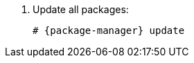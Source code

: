 [id="configuring-foreman-repositories-el-{package-manager}"]

. Update all packages:
+
[options="nowrap" subs="+quotes,attributes"]
----
# {package-manager} update
----
ifdef::satellite[]
. Install {ProjectServer} packages:
+
[options="nowrap" subs="+quotes,attributes"]
----
# {package-manager} install satellite
----
endif::[]
ifdef::foreman-el,foreman-deb,katello[]
. Install `{foreman-installer-package}`
+
[options="nowrap" subs="+quotes,attributes"]
----
# {package-manager} install {foreman-installer-package}
----
endif::[]
